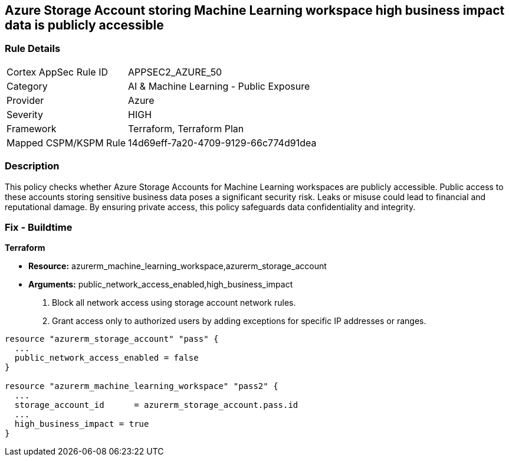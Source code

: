 
== Azure Storage Account storing Machine Learning workspace high business impact data is publicly accessible

=== Rule Details

[cols="1,2"]
|===
|Cortex AppSec Rule ID |APPSEC2_AZURE_50
|Category |AI & Machine Learning - Public Exposure
|Provider |Azure
|Severity |HIGH
|Framework |Terraform, Terraform Plan
|Mapped CSPM/KSPM Rule |14d69eff-7a20-4709-9129-66c774d91dea
|===


=== Description

This policy checks whether Azure Storage Accounts for Machine Learning workspaces are publicly accessible. Public access to these accounts storing sensitive business data poses a significant security risk. Leaks or misuse could lead to financial and reputational damage. By ensuring private access, this policy safeguards data confidentiality and integrity.

=== Fix - Buildtime

*Terraform*

* *Resource:* azurerm_machine_learning_workspace,azurerm_storage_account
* *Arguments:* public_network_access_enabled,high_business_impact

1. Block all network access using storage account network rules.
2. Grant access only to authorized users by adding exceptions for specific IP addresses or ranges.

[source,go]
----
resource "azurerm_storage_account" "pass" {
  ...
  public_network_access_enabled = false
}

resource "azurerm_machine_learning_workspace" "pass2" {
  ...
  storage_account_id      = azurerm_storage_account.pass.id
  ...
  high_business_impact = true
}
----

